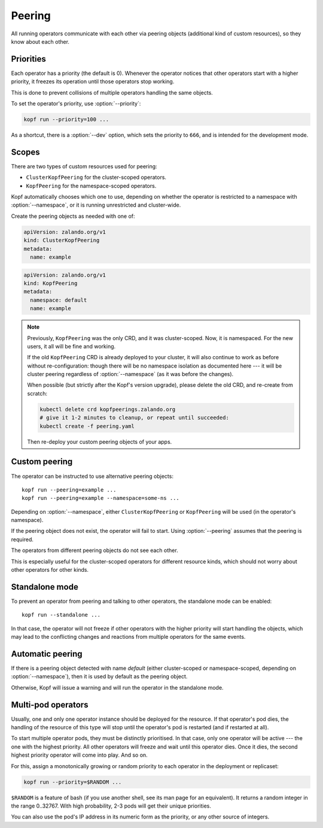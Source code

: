 =======
Peering
=======

All running operators communicate with each other via peering objects
(additional kind of custom resources), so they know about each other.


Priorities
==========

Each operator has a priority (the default is 0). Whenever the operator
notices that other operators start with a higher priority, it freezes
its operation until those operators stop working.

This is done to prevent collisions of multiple operators handling
the same objects.

To set the operator's priority, use :option:`--priority`:

.. code-block:: bash

    kopf run --priority=100 ...

As a shortcut, there is a :option:`--dev` option, which sets
the priority to ``666``, and is intended for the development mode.


Scopes
======

There are two types of custom resources used for peering:

* ``ClusterKopfPeering`` for the cluster-scoped operators.
* ``KopfPeering`` for the namespace-scoped operators.

Kopf automatically chooses which one to use, depending on whether
the operator is restricted to a namespace with :option:`--namespace`,
or it is running unrestricted and cluster-wide.

Create the peering objects as needed with one of:

.. code-block:: yaml

    apiVersion: zalando.org/v1
    kind: ClusterKopfPeering
    metadata:
      name: example

.. code-block:: yaml

    apiVersion: zalando.org/v1
    kind: KopfPeering
    metadata:
      namespace: default
      name: example


.. note::

    Previously, ``KopfPeering`` was the only CRD, and it was cluster-scoped.
    Now, it is namespaced. For the new users, it all will be fine and working.

    If the old ``KopfPeering`` CRD is already deployed to your cluster,
    it will also continue to work as before without re-configuration:
    though there will be no namespace isolation as documented here ---
    it will be cluster peering regardless of :option:`--namespace`
    (as it was before the changes).

    When possible (but strictly after the Kopf's version upgrade),
    please delete the old CRD, and re-create from scratch:

    .. code-block:: bash

        kubectl delete crd kopfpeerings.zalando.org
        # give it 1-2 minutes to cleanup, or repeat until succeeded:
        kubectl create -f peering.yaml

    Then re-deploy your custom peering objects of your apps.


Custom peering
==============

The operator can be instructed to use alternative peering objects::

    kopf run --peering=example ...
    kopf run --peering=example --namespace=some-ns ...

Depending on :option:`--namespace`, either ``ClusterKopfPeering``
or ``KopfPeering`` will be used (in the operator's namespace).

If the peering object does not exist, the operator will fail to start.
Using :option:`--peering` assumes that the peering is required.

The operators from different peering objects do not see each other.

This is especially useful for the cluster-scoped operators for different
resource kinds, which should not worry about other operators for other kinds.


Standalone mode
===============

To prevent an operator from peering and talking to other operators,
the standalone mode can be enabled::

    kopf run --standalone ...

In that case, the operator will not freeze if other operators with
the higher priority will start handling the objects, which may lead
to the conflicting changes and reactions from multiple operators
for the same events.


Automatic peering
=================

If there is a peering object detected with name `default` (either
cluster-scoped or namespace-scoped, depending on :option:`--namespace`),
then it is used by default as the peering object.

Otherwise, Kopf will issue a warning and will run the operator
in the standalone mode.


Multi-pod operators
===================

Usually, one and only one operator instance should be deployed for the resource.
If that operator's pod dies, the handling of the resource of this type
will stop until the operator's pod is restarted (and if restarted at all).

To start multiple operator pods, they must be distinctly prioritised.
In that case, only one operator will be active --- the one with the highest
priority. All other operators will freeze and wait until this operator dies.
Once it dies, the second highest priority operator will come into play.
And so on.

For this, assign a monotonically growing or random priority to each
operator in the deployment or replicaset:

.. code-block:: bash

    kopf run --priority=$RANDOM ...

``$RANDOM`` is a feature of bash
(if you use another shell, see its man page for an equivalent).
It returns a random integer in the range 0..32767.
With high probability, 2-3 pods will get their unique priorities.

You can also use the pod's IP address in its numeric form as the priority,
or any other source of integers.
